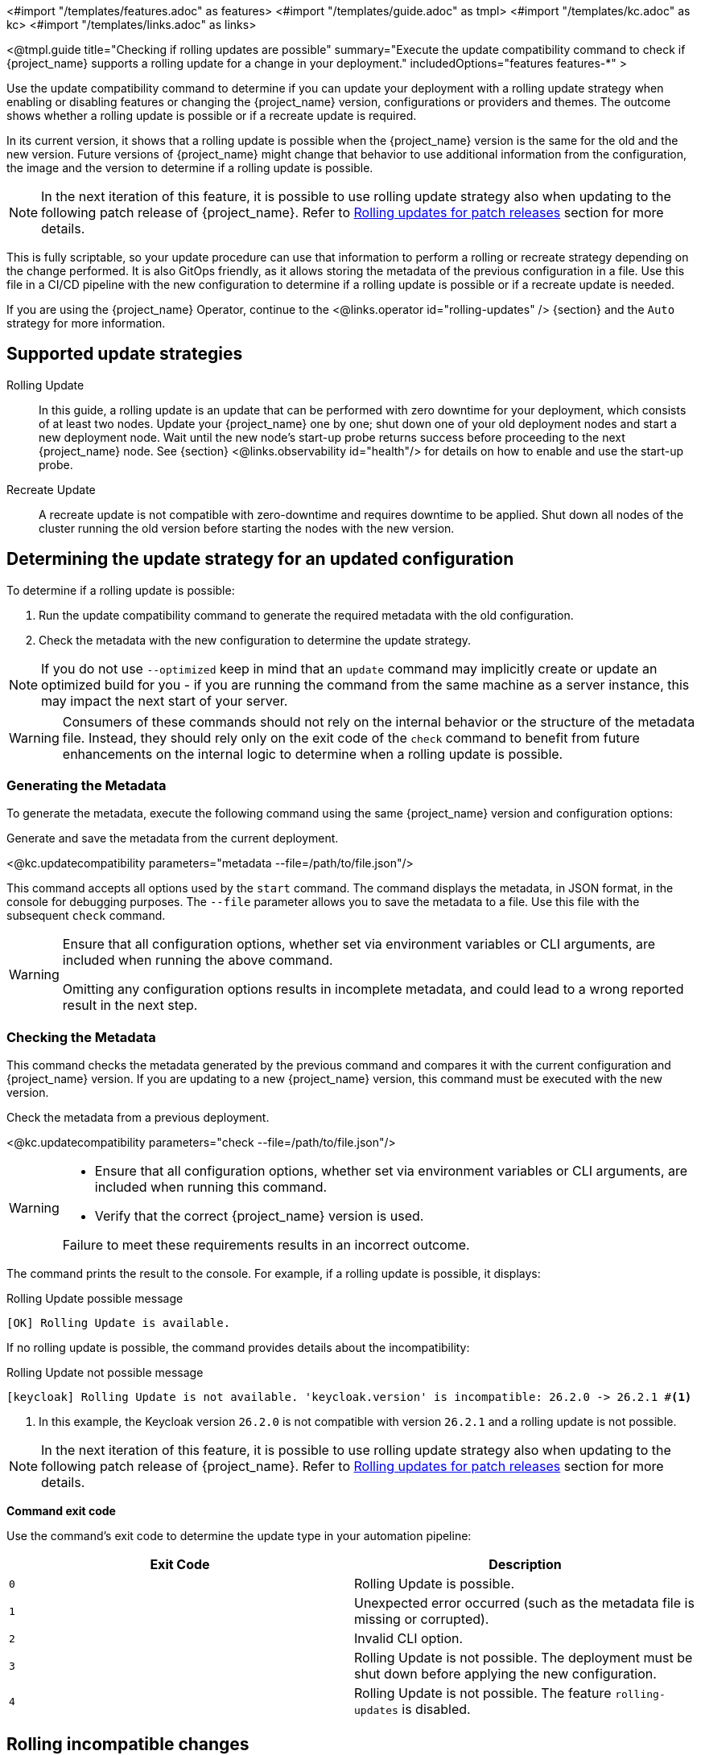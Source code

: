 <#import "/templates/features.adoc" as features>
<#import "/templates/guide.adoc" as tmpl>
<#import "/templates/kc.adoc" as kc>
<#import "/templates/links.adoc" as links>

<@tmpl.guide
title="Checking if rolling updates are possible"
summary="Execute the update compatibility command to check if {project_name} supports a rolling update for a change in your deployment."
includedOptions="features features-*"
>

Use the update compatibility command to determine if you can update your deployment with a rolling update strategy when enabling or disabling features or changing the {project_name} version, configurations or providers and themes.
The outcome shows whether a rolling update is possible or if a recreate update is required.

In its current version, it shows that a rolling update is possible when the {project_name} version is the same for the old and the new version.
Future versions of {project_name} might change that behavior to use additional information from the configuration, the image and the version to determine if a rolling update is possible.

[NOTE]
====
In the next iteration of this feature, it is possible to use rolling update strategy also when updating to the following patch release of {project_name}.
Refer to <<rolling-updates-for-patch-releases>> section for more details.
====

This is fully scriptable, so your update procedure can use that information to perform a rolling or recreate strategy depending on the change performed.
It is also GitOps friendly, as it allows storing the metadata of the previous configuration in a file. Use  this file in a CI/CD pipeline with the new configuration to determine if a rolling update is possible or if a recreate update is needed.

If you are using the {project_name} Operator, continue to the <@links.operator id="rolling-updates" /> {section} and the `Auto` strategy for more information.

== Supported update strategies

Rolling Update::
In this guide, a rolling update is an update that can be performed with zero downtime for your deployment, which consists of at least two nodes.
Update your {project_name} one by one; shut down one of your old deployment nodes and start a new deployment node.
Wait until the new node's start-up probe returns success before proceeding to the next {project_name} node. See {section} <@links.observability id="health"/> for details on how to enable and use the start-up probe.

Recreate Update::
A recreate update is not compatible with zero-downtime and requires downtime to be applied.
Shut down all nodes of the cluster running the old version before starting the nodes with the new version.

== Determining the update strategy for an updated configuration

To determine if a rolling update is possible:

1. Run the update compatibility command to generate the required metadata with the old configuration.
2. Check the metadata with the new configuration to determine the update strategy.

NOTE: If you do not use `--optimized` keep in mind that an `update` command may implicitly create or update an optimized build for you - if you are running the command from the same machine as a server instance, this may impact the next start of your server.

[WARNING]
====
Consumers of these commands should not rely on the internal behavior or the structure of the metadata file.
Instead, they should rely only on the exit code of the `check` command to benefit from future enhancements on the internal logic to determine when a rolling update is possible.
====

=== Generating the Metadata

To generate the metadata, execute the following command using the same {project_name} version and configuration options:

.Generate and save the metadata from the current deployment.
<@kc.updatecompatibility parameters="metadata --file=/path/to/file.json"/>

This command accepts all options used by the `start` command.
The command displays the metadata, in JSON format, in the console for debugging purposes.
The `--file` parameter allows you to save the metadata to a file.
Use this file with the subsequent `check` command.

[WARNING]
====
Ensure that all configuration options, whether set via environment variables or CLI arguments, are included when running the above command.

Omitting any configuration options results in incomplete metadata, and could lead to a wrong reported result in the next step.
====

=== Checking the Metadata

This command checks the metadata generated by the previous command and compares it with the current configuration and {project_name} version.
If you are updating to a new {project_name} version, this command must be executed with the new version.

.Check the metadata from a previous deployment.
<@kc.updatecompatibility parameters="check --file=/path/to/file.json"/>

[WARNING]
====
* Ensure that all configuration options, whether set via environment variables or CLI arguments, are included when running this command.

* Verify that the correct {project_name} version is used.

Failure to meet these requirements results in an incorrect outcome.
====

The command prints the result to the console.
For example, if a rolling update is possible, it displays:

.Rolling Update possible message
[source,bash]
----
[OK] Rolling Update is available.
----

If no rolling update is possible, the command provides details about the incompatibility:

.Rolling Update not possible message
[source,bash]
----
[keycloak] Rolling Update is not available. 'keycloak.version' is incompatible: 26.2.0 -> 26.2.1 #<1>
----
<1> In this example, the Keycloak version `26.2.0` is not compatible with version `26.2.1` and a rolling update is not possible.

[NOTE]
====
In the next iteration of this feature, it is possible to use rolling update strategy also when updating to the following patch release of {project_name}.
Refer to <<rolling-updates-for-patch-releases>> section for more details.
====

*Command exit code*

Use the command's exit code to determine the update type in your automation pipeline:

|===
|Exit Code |Description

m|0
|Rolling Update is possible.

m|1
|Unexpected error occurred (such as the metadata file is missing or corrupted).

m|2
|Invalid CLI option.

m|3
|Rolling Update is not possible.
The deployment must be shut down before applying the new configuration.

m|4
|Rolling Update is not possible.
The feature `rolling-updates` is disabled.
|===

== Rolling incompatible changes

The following configuration changes return a "Rolling Update is not possible" result code.

=== Features

==== Recreate always

The enabling or disabling of the following features requires a recreate update:

<@features.table ctx.features.updatePolicyShutdown />


==== Recreate on feature version change

Changing the following features versions triggers a recreate update:

<@features.table ctx.features.updatePolicyRollingNoUpgrade />

=== Configuration options

Changing the value of one of the following CLI options triggers a recreate update:

[caption=]
.Cache
[cols="30%,70%", options="header"]
|===
| Option                          | Rationale
| `--cache`                       | The `ispn` and `local` configurations are mutually exclusive, changing from one to another will lead to data loss.
| `--cache-config-file`           | Changing the configuration file could result in incompatible cache or transport configurations, resulting in clusters not forming as expected.
| `--cache-stack`                 | Changing stack will result in the cluster not forming during rolling update and will lead to data loss.
| `--cache-embedded-mtls-enabled` | Enabling/Disabling TLS will result in the cluster not forming during rolling update and will lead to data loss.
| `--cache-remote-host`           | Connecting to a new remote cache will cause previously cached data to be lost.
| `--cache-remote-port`           | Connecting to a new remote cache will cause previously cached data to be lost.
|===

[WARNING]
====
{project_name} does not verify changes to the content of the cache configuration file provided via `--cache-config-file`.
If you change this file, you need to review and test your changes to ensure that nodes using the new configuration can form a cluster with the nodes running the old configuration.
If a cluster cannot be formed, you should shut down {project_name} running the old configuration first before migrating to the new configuration.
====

[caption=]
.Database
[cols="30%,70%", options="header"]
|===
| Option              | Rationale
| `--db`              | Migration to a new database vendor should be applied to all cluster members to ensure data consistency.
| `--db-schema`       | Migration to a new database schema should be applied to all cluster members to ensure data consistency.
| `--db-url-database` | Migration to a new database name should be applied to all cluster members to ensure data consistency.
| `--db-url-host`     | All cluster members should be connecting to the same database to ensure data consistency.
| `--db-url-port`     | All cluster members should be connecting to the same database to ensure data consistency.
|===

[WARNING]
====
{project_name} allows changes to the `--db-url` option to be rolled out in order to facilitate changes to JDBC properties.
Great care should be taken when updating this value as changes to the host, port or database name could lead to distinct
cluster members connecting to a different database, resulting in data consistency issues.
====

[[rolling-updates-for-patch-releases]]
== Rolling updates for patch releases

WARNING: This behavior is currently in preview mode, and it is not recommended for use in production.

It is possible to configure the {project_name} compatibility command to allow rolling updates when upgrading to a newer patch version in the same `+major.minor+` release stream.

To enable this behavior for compatibility check command enable feature `rolling-updates:v2` as shown in the following example.
<@kc.updatecompatibility parameters="check --file=/path/to/file.json --features=rolling-updates:v2"/>

Note there is no change needed when generating metadata using `metadata` command.

Recommended Configuration:

* Enable sticky sessions in your loadbalancer to avoid users bouncing between different versions of {project_name} as this could result in users needing to refresh their Account Console and Admin UI multiple times while the upgrade is progressing.

Supported functionality during rolling updates:

* Users can log in and log out for OpenID Connect clients.

* OpenID Connect clients can perform all operations, for example, refreshing tokens and querying the user info endpoint.

Known limitations:

* If there have been changes to the Account Console or Admin UI in the patch release, and the user opened the Account Console or Admin UI before or during the upgrade, the user might see an error message and be asked to reload the application while navigating in browser during or after the upgrade.

* If the two patch releases of {project_name} use different versions of the embedded Infinispan, no rolling update of {project_name} be performed.

== Further reading

The {project_name} Operator uses the functionality described above to determine if a rolling update is possible. See the <@links.operator id="rolling-updates" /> {section} and the `Auto` strategy for more information.

</@tmpl.guide>
